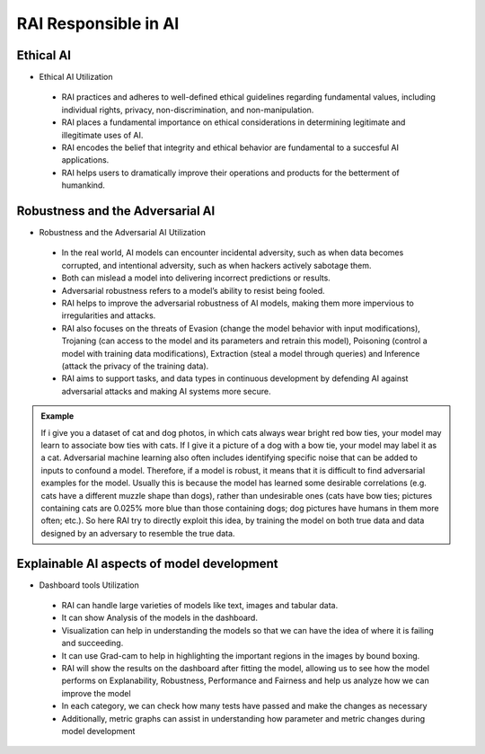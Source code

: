 .. _RAI in Responsible AI:


=========================
**RAI Responsible in AI**
=========================

**Ethical AI**
==============

- Ethical AI Utilization

 - RAI practices and adheres to well-defined ethical guidelines regarding fundamental values, including individual rights, privacy, non-discrimination, and non-manipulation.
 - RAI places a fundamental importance on ethical considerations in determining legitimate and illegitimate uses of AI.
 - RAI encodes the belief that integrity and ethical behavior are fundamental to a succesful AI applications.
 - RAI helps users to dramatically improve their operations and products for the betterment of humankind.


**Robustness and the Adversarial AI**
=====================================

- Robustness and the Adversarial AI Utilization

 - In the real world, AI models can encounter incidental adversity, such as when data becomes corrupted, and intentional adversity, such as when hackers actively sabotage them.
 - Both can mislead a model into delivering incorrect predictions or results. 
 - Adversarial robustness refers to a model’s ability to resist being fooled.
 - RAI helps to improve the adversarial robustness of AI models, making them more impervious to irregularities and attacks.
 - RAI also focuses on the threats of Evasion (change the model behavior with input modifications), Trojaning (can access to the model and its parameters and retrain this model), Poisoning (control a model with training data modifications), Extraction (steal a model through queries) and Inference (attack the privacy of the training data). 
 - RAI aims to support tasks, and data types in continuous development by defending AI against adversarial attacks and making AI systems more secure.

.. admonition:: Example
    :class: dropdown

    If i give you a dataset of cat and dog photos, in which cats always wear bright red bow ties, your model may learn to associate bow ties with cats. If I give it a picture of a dog with a bow tie, your model may label it as a cat. 
    Adversarial machine learning also often includes identifying specific noise that can be added to inputs to confound a model. Therefore, if a model is robust, it means that it is difficult to find adversarial examples for the model. 
    Usually this is because the model has learned some desirable correlations (e.g. cats have a different muzzle shape than dogs), rather than undesirable ones (cats have bow ties; pictures containing cats are 0.025% more blue than those containing dogs; dog pictures have humans in them more often; etc.). 
    So here RAI try to directly exploit this idea, by training the model on both true data and data designed by an adversary to resemble the true data.

.. _Contribution to principle of AI:


**Explainable AI aspects of model development**
===============================================

- Dashboard tools Utilization

 - RAI can handle large varieties of models like text, images and tabular data.
 - It can show Analysis of the models in the dashboard.
 - Visualization can help in understanding the models so that we can have the idea of where it is failing and succeeding.
 - It can use Grad-cam to help in highlighting the important regions in the images by bound boxing.
 - RAI will show the results on the dashboard after fitting the model, allowing us to see how the model performs on Explanability, Robustness, Performance and Fairness and help us analyze how we can improve the model
 - In each category, we can check how many tests have passed and make the changes as necessary
 - Additionally, metric graphs can assist in understanding how parameter and metric changes during model development
